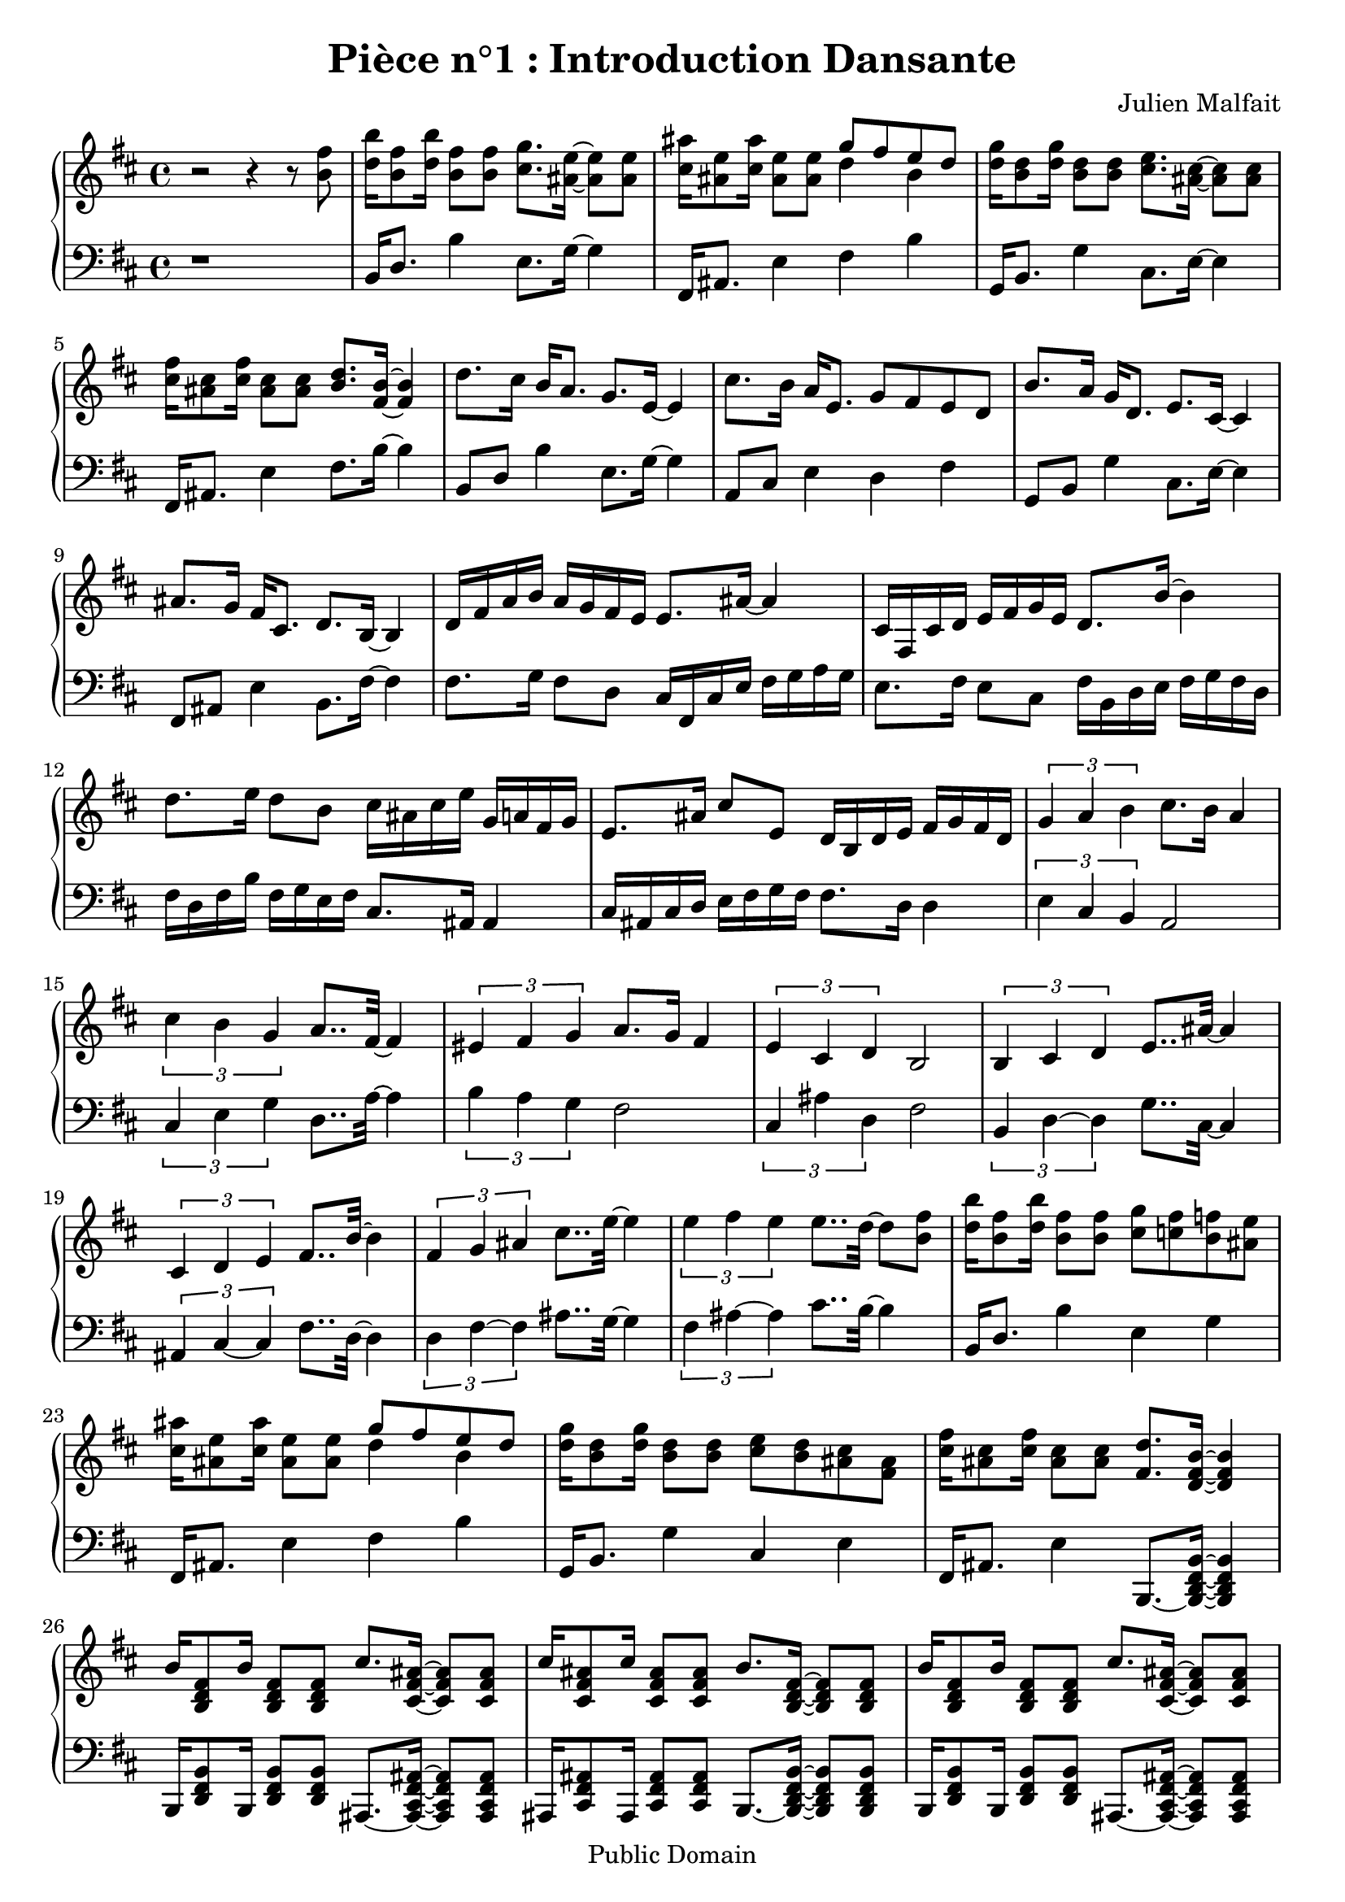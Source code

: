 \header {
  title = "Pièce n°1 : Introduction Dansante"
%  subtitle = "4"
  source = ""
  composer = "Julien Malfait"
  enteredby = "jcn"
  copyright = "Public Domain"
}

\version "2.10.5"



\paper {
  #(define dump-extents #t)
  raggedright = ##t
  indent = 0\mm
  linewidth = 160\mm - 2.0 * 0.4\in
}

%\layout {
%  
%}

\score {

\relative c'
{
% ly snippet contents follows:
\new PianoStaff <<
  \new Staff {  \time 4/4   \key d\major 
r2 r4 r8 <b' fis'>8            |    <d b'>16 <b fis'>8 <d b'>16 <b fis'>8 <b fis'>         <cis g'>8. <ais e'>16~  <ais e'>8 <ais e'>  |   %starting bar003
<cis ais'>16 <ais e'>8 <cis ais'>16 <ais e'>8 <ais e'>         << { g'8 fis e d} \\ { d4 b } >>             |%bar004
<d g>16 <b d>8 <d g>16 <b d>8 <b d>                            <cis e>8. <ais cis>16~  <ais cis>8 <ais cis> |  %bar005             
<cis fis>16 <ais cis>8 <cis fis>16 <ais cis>8 <ais cis>   <b d>8. <fis b>16~  <fis b>4   |   %bar006
d'8. cis16 b16 a8. g8. e16~ e4 |  cis'8. b16 a16 e8. g8 fis e d  |   b'8. a16 g16 d8. e8. cis16~ cis4 | ais'8. g16 fis16 cis8. d8. b16~ b4 | %bar010
d16 fis a b a g fis e e8. ais16~ ais4 | cis,16 fis, cis' d e fis g e d8. b'16~ b4 | d8. e16 d8 b cis16 ais cis e g, a fis g | e8. ais16 cis8 e, d16 b d e fis g fis d | %bar014
\times 2/3 { g4 a b } cis8. b16  a4 | \times 2/3 { cis4 b g } a8.. fis32~ fis4  | \times 2/3 { eis4 fis g } a8. g16 fis4 |  \times 2/3 { e4 cis d } b2
\times 2/3 { b4 cis d } e8.. ais32~ ais4 | \times 2/3 { cis,4 d e } fis8.. b32~ b4 | \times 2/3 { fis4 g ais } cis8.. e32~ e4 | \times 2/3 { e4 fis e } e8.. d32~ d8 <b fis'>8            | %bar021
<d b'>16 <b fis'>8 <d b'>16 <b fis'>8 <b fis'>         <cis g'>8 <c fis>  <b f'> <ais e'>  |   %starting bar022
<cis ais'>16 <ais e'>8 <cis ais'>16 <ais e'>8 <ais e'>         << { g'8 fis e d} \\ { d4 b } >>             |%bar023
<d g>16 <b d>8 <d g>16 <b d>8 <b d>   <cis e>8 <b d> <ais cis> <fis ais> |  %bar024             
<cis' fis>16 <ais cis>8 <cis fis>16 <ais cis>8 <ais cis>   <fis d'>8. <d fis b>16~  <d fis b>4   |   %bar025
b'16 <b, d fis>8 b'16 <b, d fis>8 <b d fis> cis'8. <cis, fis ais>16~  <cis fis ais>8 <cis fis ais> |  
cis'16 <cis, fis ais>8 cis'16 <cis, fis ais>8 <cis fis ais> b'8. <b, d fis>16~  <b d fis>8 <b d fis>|  
b'16 <b, d fis>8 b'16 <b, d fis>8 <b d fis> cis'8. <cis, fis ais>16~  <cis fis ais>8 <cis fis ais>|  
fis'8 e d cis b8.~ <b, d fis b>16~ <b d fis b>8 <b d fis b> | 

fis'16 <fis, b d>8 fis'16 <fis, b d>8 <fis b d> g'8. <g, b d>16~  <g b d>8 <g b d> |  
g'16 <g, b d>8 g'16 <g, b d>8 <g b d> fis'8. <fis, b d>16~  <fis b d>8 <fis b d> |  
fis'16 <fis, b d>8 fis'16 <fis, b d>8 <fis b d> fis'8. <fis, ais cis>16~  <fis ais cis>8 <fis ais cis> |  
fis'8 e d cis fis8.~ <fis, b d fis>16~ <fis b d fis>8 <fis b d fis> | 

fis'16 <fis, b d>8 fis'16 <fis, b d>8 <fis b d> g'8. <g, b d>16~  <g b d>8 <g b d> |  
g'16 <g, b d>8 g'16 <g, b d>8 <g b d> fis'8. <fis, b d>16~  <fis b d>8 <fis b d> |  
fis'16 <fis, b d>8 fis'16 <fis, b d>8 <fis b d> fis'8. <fis, ais cis>16~  <fis ais cis>8 <fis ais cis> |  
fis''8 e d cis b8.~ <b, d fis b>16~ <b d fis b>4  \bar "|."%bar037 

}
  \new Staff { \clef bass  \key d\major 
r1                             | b,16 d8.                   b'4       e,8. g16~ g4  | %starting bar003
fis,16 ais8. e'4 fis  b | %bar004
g,16 b8. g'4           cis,8. e16~ e4     | %bar005
fis,16 ais8. e'4         fis8. b16~ b4      | %bar006
b,8 d b'4   e,8. g16~ g4 |  a,8 cis e4 d fis |  g,8 b g'4 cis,8. e16~ e4 | fis,8 ais e'4 b8. fis'16~ fis4 %bar010
fis8. g16 fis8 d cis16 fis, cis' e fis g a g | e8. fis16 e8 cis fis16 b, d e fis g fis d | %bar012
fis16 d fis b fis g e fis cis8. ais16 ais4 |
cis16 ais cis d e fis g fis fis8. d16 d4 %bar014
\times 2/3 { e4 cis b } a2 | \times 2/3 { cis4 e g } d8.. a'32~  a4 |  \times 2/3 { b4 a g } fis2 | \times 2/3 { cis4 ais' d, } fis2
\times 2/3 { b,4 d~ d } g8.. cis,32~ cis4 | \times 2/3 { ais4 cis~ cis } fis8.. d32~ d4 | \times 2/3 { d4 fis~ fis } ais8.. g32~ g4 | \times 2/3 { fis4 ais~ ais } cis8.. b32~ b4 | %bar021
b,16 d8.  b'4  e, g  | %starting bar22
fis,16 ais8. e'4 fis  b | %bar023
g,16 b8. g'4           cis, e     | %bar024
fis,16 ais8. e'4         b,8.~ <b d fis b>16~ <b d fis b>4      | %bar025
b16 <d fis b>8 b16 <d fis b>8 <d fis b> ais8.~ <ais cis fis ais>16~  <ais cis fis ais>8 <ais cis fis ais>|  
ais16 <cis fis ais>8 ais16 <cis fis ais>8 <cis fis ais> b8.~ <b d fis b>16~  <b d fis b>8 <b d fis b>|  
b16 <d fis b>8 b16 <d fis b>8 <d fis b> ais8.~ <ais cis fis ais>16~  <ais cis fis ais>8 <ais cis fis ais>|  
ais8 <cis fis ais> ais <cis fis ais> b8.~ <b d fis b>16~  <b d fis b>8 <b d fis b>  |

fis16 <b d fis>8 fis16 <b d fis>8 <b d fis> g8.~ <g b d g>16~  <g b d g>8 <g b d g>|  
g16 <b d g>8 g16 <b d g>8 <b d g> fis8.~ <fis b d fis>16~  <fis b d fis>8 <fis b d fis>|  
fis16 <b d fis>8 fis16 <b d fis>8 <b d fis> fis8.~ <fis ais cis fis>16~ <fis ais cis fis>8 <fis ais cis fis>|  
fis8 <ais cis fis> fis <ais cis fis> fis8.~ <fis b d fis>16~  <fis b d fis>8 <fis b d fis>  |

fis16 <b d fis>8 fis16 <b d fis>8 <b d fis> g8.~ <g b d g>16~  <g b d g>8 <g b d g>|  
g16 <b d g>8 g16 <b d g>8 <b d g> fis8.~ <fis b d fis>16~  <fis b d fis>8 <fis b d fis>|  
fis16 <b d fis>8 fis16 <b d fis>8 <b d fis> fis8.~ <fis ais cis fis>16~ <fis ais cis fis>8 <fis ais cis fis>|  
fis8 <ais cis fis> fis <ais cis fis> b8.~ <b d fis b>16~  <b d fis b>4 \bar "|." %bar037

}
>>
}


%        \new Staff \piano
        \layout { }
        \midi{
        \context { \Score
        tempoWholesPerMinute = #(ly:make-moment 100 4)
                 }
        } 

     }
